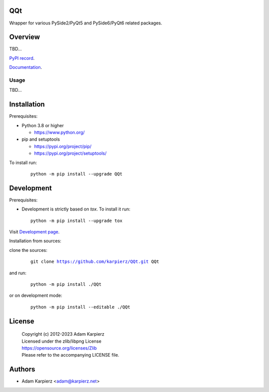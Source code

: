QQt
===

Wrapper for various PySide2/PyQt5 and PySide6/PyQt6 related packages.

Overview
========

TBD...

`PyPI record`_.

`Documentation`_.

Usage
-----

TBD...

Installation
============

Prerequisites:

+ Python 3.8 or higher

  * https://www.python.org/

+ pip and setuptools

  * https://pypi.org/project/pip/
  * https://pypi.org/project/setuptools/

To install run:

  .. parsed-literal::

    python -m pip install --upgrade |package|

Development
===========

Prerequisites:

+ Development is strictly based on *tox*. To install it run::

    python -m pip install --upgrade tox

Visit `Development page`_.

Installation from sources:

clone the sources:

  .. parsed-literal::

    git clone |respository| |package|

and run:

  .. parsed-literal::

    python -m pip install ./|package|

or on development mode:

  .. parsed-literal::

    python -m pip install --editable ./|package|

License
=======

  | Copyright (c) 2012-2023 Adam Karpierz
  | Licensed under the zlib/libpng License
  | https://opensource.org/licenses/Zlib
  | Please refer to the accompanying LICENSE file.

Authors
=======

* Adam Karpierz <adam@karpierz.net>

.. |package| replace:: QQt
.. |package_bold| replace:: **QQt**
.. |respository| replace:: https://github.com/karpierz/QQt.git
.. _Development page: https://github.com/karpierz/QQt
.. _PyPI record: https://pypi.org/project/QQt/
.. _Documentation: https://QQt.readthedocs.io/

